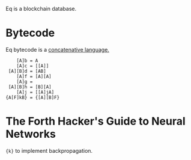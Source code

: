 Eq is a blockchain database.

* Bytecode
Eq bytecode is a [[http://tunes.org/~iepos/joy.html][concatenative language.]]

#+BEGIN_SRC
    [A]b = A
    [A]c = [[A]]
 [A][B]d = [AB]
    [A]f = [A][A]
    [A]g =
 [A][B]h = [B][A]
    [A]j = [[A]jA]
{A[F]kB} = {[A][B]F}
#+END_SRC

* The Forth Hacker's Guide to Neural Networks
~{k}~ to implement backpropagation.
